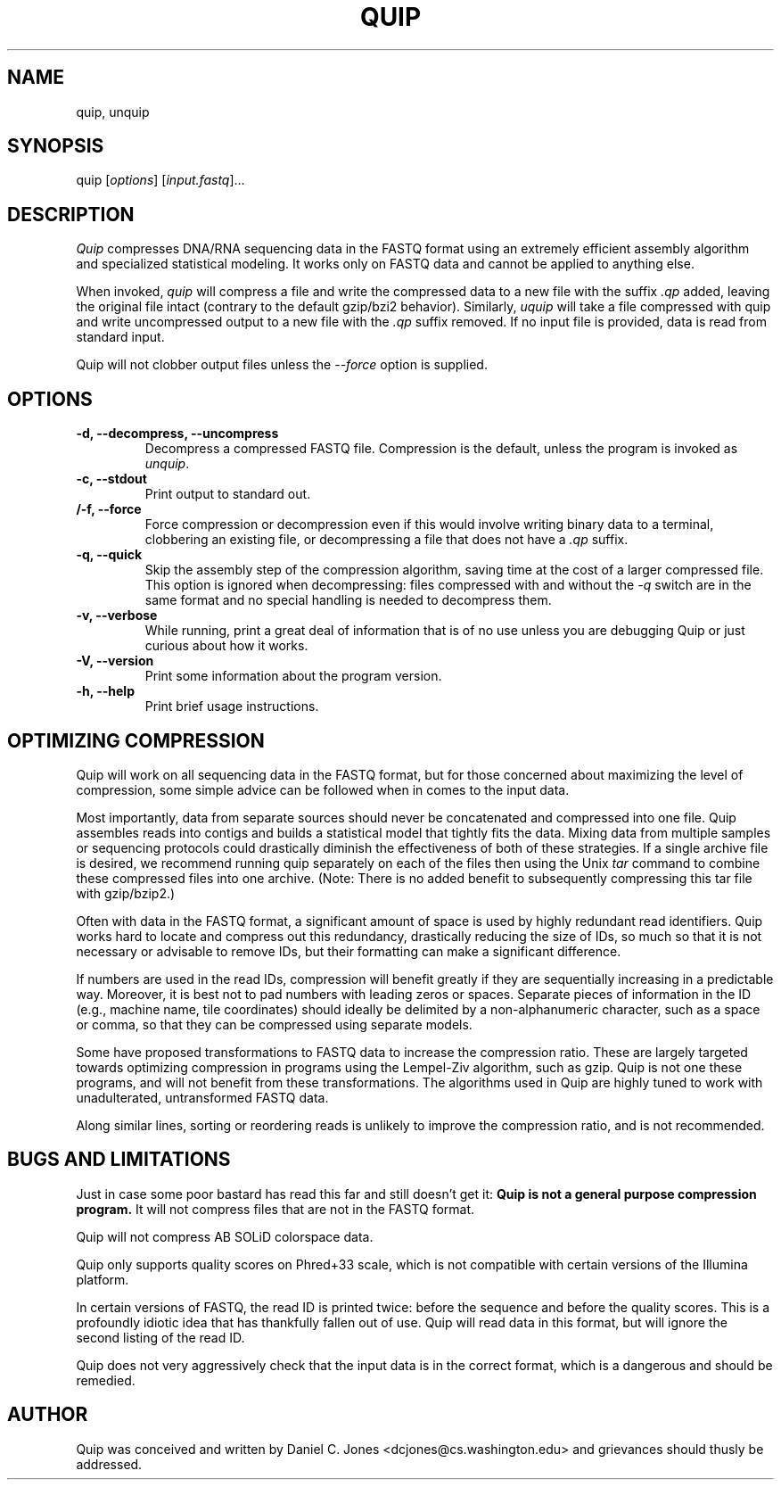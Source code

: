 .TH QUIP 1 "February 27, 2012" "Quip"
.SH NAME
quip, unquip
.SH SYNOPSIS
.PP
quip [\f[I]options\f[]] [\f[I]input.fastq\f[]]...
.SH DESCRIPTION
.PP
.I Quip
compresses DNA/RNA sequencing data in the FASTQ format using an extremely
efficient assembly algorithm and specialized statistical modeling. It works
only on FASTQ data and cannot be applied to anything else.
.PP
When invoked, \f[I]quip\f[] will compress a file and write the compressed data to a
new file with the suffix \f[I].qp\f[] added, leaving the original file intact
(contrary to the default gzip/bzi2 behavior). Similarly, \f[I]uquip\f[] will take a
file compressed with quip and write uncompressed output to a new file with the
\f[I].qp\f[] suffix removed. If no input file is provided, data is read from standard input.
.PP
Quip will not clobber output files unless the \f[I]--force\f[] option is supplied.
.SH OPTIONS
.TP
.B \-d, --decompress, --uncompress
Decompress a compressed FASTQ file. Compression is the default, unless the program is
invoked as \f[I]unquip\f[].
.TP
.B \-c, --stdout
Print output to standard out.
.TP
.B /-f, --force
Force compression or decompression even if this would involve writing binary
data to a terminal, clobbering an existing file, or decompressing a file
that does not have a \f[I].qp\f[] suffix.
.TP
.B \-q, --quick
Skip the assembly step of the compression algorithm, saving time at
the cost of a larger compressed file. This option is ignored when decompressing:
files compressed with and without the \f[I]-q\f[] switch are in the same format
and no special handling is needed to decompress them.
.TP
.B \-v, --verbose
While running, print a great deal of information that is of no use unless you
are debugging Quip or just curious about how it works.
.TP
.B \-V, --version
Print some information about the program version.
.TP
.B \-h, --help
Print brief usage instructions.

.SH OPTIMIZING COMPRESSION
.PP
Quip will work on all sequencing data in the FASTQ format, but for those concerned
about maximizing the level of compression, some simple advice can be followed when
in comes to the input data.
.PP
Most importantly, data from separate sources should never be concatenated and
compressed into one file. Quip assembles reads into contigs and builds a
statistical model that tightly fits the data. Mixing data from multiple
samples or sequencing protocols could drastically diminish the effectiveness
of both of these strategies. If a single archive file is desired, we recommend
running quip separately on each of the files then using the Unix \f[I]tar\f[]
command to combine these compressed files into one archive. (Note: There is no
added benefit to subsequently compressing this tar file with gzip/bzip2.)
.PP
Often with data in the FASTQ format, a significant amount of space is used by
highly redundant read identifiers. Quip works hard to locate and compress out
this redundancy, drastically reducing the size of IDs, so much so that it is
not necessary or advisable to remove IDs, but their formatting can make a
significant difference.
.PP
If numbers are used in the read IDs, compression will benefit greatly if they
are sequentially increasing in a predictable way. Moreover, it is best not to
pad numbers with leading zeros or spaces. Separate pieces of information in
the ID (e.g., machine name, tile coordinates) should ideally be delimited by a
non-alphanumeric character, such as a space or comma, so that they can be
compressed using separate models.
.PP
Some have proposed transformations to FASTQ data to increase the compression
ratio. These are largely targeted towards optimizing compression in programs
using the Lempel-Ziv algorithm, such as gzip. Quip is not one these
programs, and will not benefit from these transformations. The algorithms
used in Quip are highly tuned to work with unadulterated, untransformed
FASTQ data.
.PP
Along similar lines, sorting or reordering reads is unlikely to improve
the compression ratio, and is not recommended.

.SH BUGS AND LIMITATIONS
.PP
Just in case some poor bastard has read this far and still doesn't get it:
\f[B]Quip is not a general purpose compression program.\f[] It will not
compress files that are not in the FASTQ format.
.PP
Quip will not compress AB SOLiD colorspace data.
.PP
Quip only supports quality scores on Phred+33 scale, which is not
compatible with certain versions of the Illumina platform.
.PP
In certain versions of FASTQ, the read ID is printed twice: before the
sequence and before the quality scores. This is a profoundly idiotic idea that
has thankfully fallen out of use. Quip will read data in this format, but will
ignore the second listing of the read ID.
.PP
Quip does not very aggressively check that the input data is in the correct
format, which is a dangerous and should be remedied.

.SH AUTHOR
Quip was conceived and written by Daniel C. Jones <dcjones@cs.washington.edu>
and grievances should thusly be addressed.

